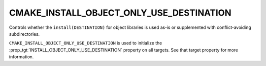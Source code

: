 CMAKE_INSTALL_OBJECT_ONLY_USE_DESTINATION
-----------------------------------------

.. versionadded:: 4.2

Controls whether the ``install(DESTINATION)`` for object libraries is used
as-is or supplemented with conflict-avoiding subdirectories.

``CMAKE_INSTALL_OBJECT_ONLY_USE_DESTINATION`` is used to initialize the
:prop_tgt:`INSTALL_OBJECT_ONLY_USE_DESTINATION` property on all targets.  See
that target property for more information.
